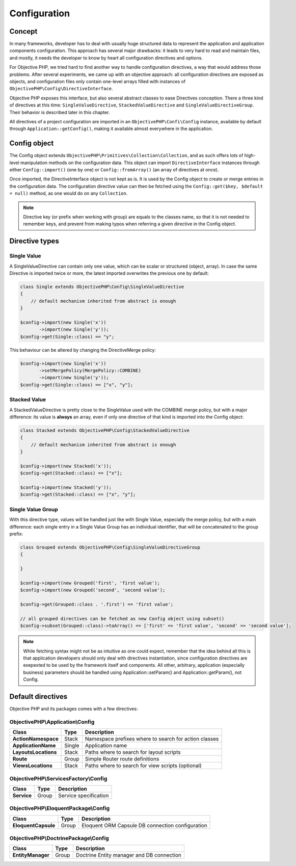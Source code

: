 .. The overview file describes the purpose of the specific class
   Added: <date>
   Author: Name <email>

=============
Configuration
=============


Concept
"""""""

In many frameworks, developer has to deal with usually huge structured data to represent the application and application
components configuration. This approach has several major drawbacks: it leads to very hard to read and maintain files, and
mostly, it needs the developer to know by heart all configuration directives and options.

For Objective PHP, we tried hard to find another way to handle configuration directives, a way that would address those problems.
After several experiments, we came up with an objective approach: all configuration directives are exposed as objects, and
configuration files only contain one-level arrays filled with instances of ``ObjectivePHP\Config\DirectiveInterface``.

Objective PHP exposes this interface, but also several abstract classes to ease Directives conception. There a three kind of
directives at this time: ``SingleValueDirective``, ``StackedValueDirective`` and ``SingleValueDirectiveGroup``. Their behavior is
described later in this chapter.

All directives of a project configuration are imported in an ``ObjectivePHP\Confi\Config`` instance, available by default through
``Application::getConfig()``, making it available almost everywhere in the application.

Config object
"""""""""""""

The Config object extends ``ObjectivePHP\Primitives\Collection\Collection``, and as such offers lots of high-level manipulation
methods on the configuration data. This object can import ``DirectiveInterface`` instances through either ``Config::import()`` (one by one)
or ``Config::fromArray()`` (an array of directives at once).

Once imported, the DirectiveInterface object is not kept as is. It is used by the Config object to create or merge entries in the configuration data.
The configuration directive value can then be fetched using the ``Config::get($key, $default = null)`` method, as one would do on
any ``Collection``.

.. note:: Directive key (or prefix when working with group) are equals to the classes name, so that it is not needed to remember keys, and prevent from making typos when referring a given directive in the Config object.


Directive types
""""""""""""""""

Single Value
^^^^^^^^^^^^

A SingleValueDirective can contain only one value, which can be scalar or structured (object, array). In case the same Directive is
imported twice or more, the latest imported overwrites the previous one by default:

.. code-block:: php

    class Single extends ObjectivePHP\Config\SingleValueDirective
    {
        // default mechanism inherited from abstract is enough
    }

    $config->import(new Single('x'))
           ->import(new Single('y'));
    $config->get(Single::class) == "y";

This behaviour can be altered by changing the DirectiveMerge policy:

.. code-block:: php

    $config->import(new Single('x'))
           ->setMergePolicy(MergePolicy::COMBINE)
           ->import(new Single('y'));
    $config->get(Single::class) == ["x", "y"];



Stacked Value
^^^^^^^^^^^^^

A StackedValueDirective is pretty close to the SingleValue used with the COMBINE merge policy, but with a major difference:
its value is **always** an array, even if only one directive of that kind is imported into the Config object:

.. code-block:: php

    class Stacked extends ObjectivePHP\Config\StackedValueDirective
    {
        // default mechanism inherited from abstract is enough
    }

    $config->import(new Stacked('x'));
    $config->get(Stacked::class) == ["x"];

    $config->import(new Stacked('y'));
    $config->get(Stacked::class) == ["x", "y"];


Single Value Group
^^^^^^^^^^^^^^^^^^

With this directive type, values will be handled just like with Single Value, especially the merge policy, but with a main
difference: each single entry in a Single Value Group has an individual identifier, that will be concatenated to the group
prefix:

.. code-block:: php

    class Grouped extends ObjectivePHP\Config\SingleValueDirectiveGroup
    {

    }

    $config->import(new Grouped('first', 'first value');
    $config->import(new Grouped('second', 'second value');

    $config->get(Grouped::class . '.first') == 'first value';

    // all grouped directives can be fetched as new Config object using subset()
    $config->subset(Grouped::class)->toArray() == ['first' => 'first value', 'second' => 'second value'];

.. note:: While fetching syntax might not be as intuitive as one could expect, remember that the idea behind all this is that application developers should only deal with directives instantiation, since configuration directives are exepexted to be used by the framework itself and components. All other, arbitrary, application (especially business) parameters should be handled using Application::setParam() and Application::getParam(), not Config.

Default directives
""""""""""""""""""

Objective PHP and its packages comes with a few directives:

ObjectivePHP\\Application\\Config
^^^^^^^^^^^^^^^^^^^^^^^^^^^^^^^^^

======================== =============== =============================================================================
Class                    Type            Description
======================== =============== =============================================================================
**ActionNamespace**      Stack           Namespace prefixes where to search for action classes
**ApplicationName**      Single          Application name
**LayoutsLocations**     Stack           Paths where to search for layout scripts
**Route**                Group           Simple Router route definitions
**ViewsLocations**       Stack           Paths where to search for view scripts (optional)
======================== =============== =============================================================================

ObjectivePHP\\ServicesFactory\\Config
^^^^^^^^^^^^^^^^^^^^^^^^^^^^^^^^^^^^

======================== =============== =============================================================================
Class                    Type            Description
======================== =============== =============================================================================
**Service**              Group           Service specification
======================== =============== =============================================================================

ObjectivePHP\\EloquentPackage\\Config
^^^^^^^^^^^^^^^^^^^^^^^^^^^^^^^^^^^^^

======================== =============== =============================================================================
Class                    Type            Description
======================== =============== =============================================================================
**EloquentCapsule**      Group           Eloquent ORM Capsule DB connection configuration
======================== =============== =============================================================================

ObjectivePHP\\DoctrinePackage\\Config
^^^^^^^^^^^^^^^^^^^^^^^^^^^^^^^^^^^^^

======================== =============== =============================================================================
Class                    Type            Description
======================== =============== =============================================================================
**EntityManager**        Group           Doctrine Entity manager and DB connection
======================== =============== =============================================================================

